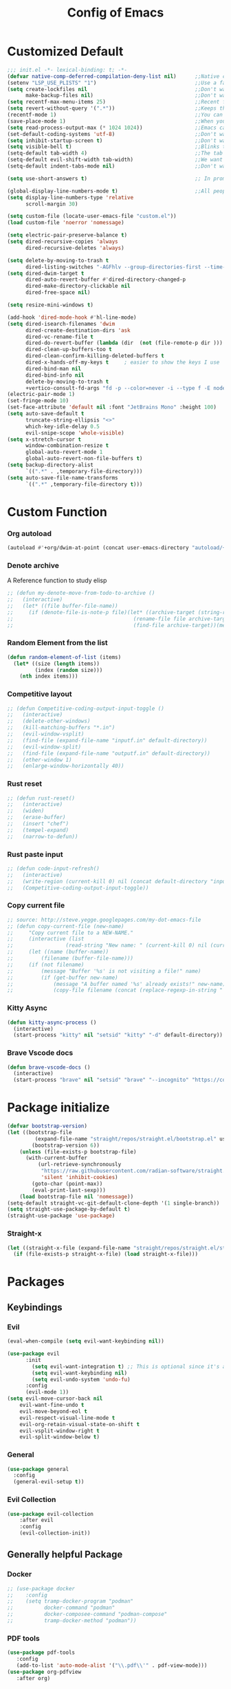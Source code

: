 #+TITLE: Config of Emacs
#+DESCRIPTION: This is the org mode version of my config of emacs
#+FILETAGS: Config
#+PROPERTY: header-args :tangle ~/.config/emacs/init.el

* Table of Content :toc:noexport:
- [[#customized-default][Customized Default]]
- [[#custom-function][Custom Function]]
- [[#package-initialize][Package initialize]]
- [[#packages][Packages]]
  - [[#keybindings][Keybindings]]
  - [[#generally-helpful-package][Generally helpful Package]]
  - [[#ui][UI]]
  - [[#coding][Coding]]
  - [[#completion][Completion]]
  - [[#org][Org]]
- [[#keybindings-1][Keybindings]]
  - [[#custom-function-map][Custom Function Map]]
  - [[#org-agenda][Org agenda]]
  - [[#dashboard-map][Dashboard Map]]
  - [[#magit-map][Magit Map]]
  - [[#denote-map][Denote Map]]
  - [[#consult-map][Consult Map]]
  - [[#avy-map][Avy Map]]
  - [[#buffer-map][Buffer Map]]
  - [[#org-map][Org Map]]
  - [[#lsp-map][Lsp Map]]
  - [[#fold][Fold]]
  - [[#helpful][Helpful]]
  - [[#tempel][Tempel]]
- [[#org-file-tangle-hook][Org file tangle hook]]

* Customized Default
#+begin_src emacs-lisp
;;; init.el -*- lexical-binding: t; -*-
(defvar native-comp-deferred-compilation-deny-list nil)      ;;Native comp variable change in emacs 30
(setenv "LSP_USE_PLISTS" "1")                                ;;Use a faster implmentation for list for lsp mode
(setq create-lockfiles nil                                   ;;Don't want #..# files everywhere
      make-backup-files nil)                                 ;;Don't want Redundant copy of files
(setq recentf-max-menu-items 25)                             ;;Recent files opened list size
(setq revert-without-query '(".*"))                          ;;Keeps the file in sync with what is on the disk without a prompt to confirm
(recentf-mode 1)                                             ;;You can disable recent files here (just set 1 to -1)
(save-place-mode 1)                                          ;;When you open a file the cursor will be in the same position at which you closed the file
(setq read-process-output-max (* 1024 1024))                 ;;Emacs can read output from programs faster ( makes lsp mode faster )
(set-default-coding-systems 'utf-8)                          ;;Don't want to have encoding errors
(setq inhibit-startup-screen t)                              ;;Don't want to see the emacs startup screen
(setq visible-bell t)                                        ;;Blinks the top bar and modeline to the color set in doom-themes-visual-bell
(setq-default tab-width 4)                                   ;;The tab width battle continues
(setq-default evil-shift-width tab-width)                    ;;We want the tab width to be same in the vim mode of emacs
(setq-default indent-tabs-mode nil)                          ;;Don't want formatters to insert <TAB> just use spaces

(setq use-short-answers t)                                   ;; In prompt answer instead of typing complete yes with this y will work as well

(global-display-line-numbers-mode t)                         ;;All people like line numbers right
(setq display-line-numbers-type 'relative
      scroll-margin 30)

(setq custom-file (locate-user-emacs-file "custom.el"))
(load custom-file 'noerror 'nomessage)

(setq electric-pair-preserve-balance t)
(setq dired-recursive-copies 'always 
      dired-recursive-deletes 'always)

(setq delete-by-moving-to-trash t 
      dired-listing-switches "-AGFhlv --group-directories-first --time-style=long-iso")
(setq dired-dwim-target t
      dired-auto-revert-buffer #'dired-directory-changed-p
      dired-make-directory-clickable nil
      dired-free-space nil)

(setq resize-mini-windows t)

(add-hook 'dired-mode-hook #'hl-line-mode)
(setq dired-isearch-filenames 'dwim 
      dired-create-destination-dirs 'ask 
      dired-vc-rename-file t 
      dired-do-revert-buffer (lambda (dir  (not (file-remote-p dir ))) )
      dired-clean-up-buffers-too t 
      dired-clean-confirm-killing-deleted-buffers t 
      dired-x-hands-off-my-keys t     ; easier to show the keys I use
      dired-bind-man nil 
      dired-bind-info nil 
      delete-by-moving-to-trash t
      +vertico-consult-fd-args "fd -p --color=never -i --type f -E node_modules --regex")
(electric-pair-mode 1)
(set-fringe-mode 10)
(set-face-attribute 'default nil :font "JetBrains Mono" :height 100)
(setq auto-save-default t
      truncate-string-ellipsis "<>"
      which-key-idle-delay 0.5
      evil-snipe-scope 'whole-visible)
(setq x-stretch-cursor t
      window-combination-resize t
      global-auto-revert-mode 1
      global-auto-revert-non-file-buffers t)
(setq backup-directory-alist
      `((".*" . ,temporary-file-directory)))
(setq auto-save-file-name-transforms
      `((".*" ,temporary-file-directory t)))
#+end_src
* Custom Function
*** Org autoload
#+begin_src emacs-lisp
(autoload #'+org/dwim-at-point (concat user-emacs-directory "autoload/+org"))
#+end_src
*** Denote archive
A Reference function to study elisp
#+begin_src emacs-lisp
;; (defun my-denote-move-from-todo-to-archive ()
;;   (interactive)
;;   (let* ((file buffer-file-name))
;;     (if (denote-file-is-note-p file)(let* ((archive-target (string-replace "/Todo/" "/Archived/" file)))
;;                                       (rename-file file archive-target)
;;                                       (find-file archive-target))(message "The buffer file is not a denote file"))))
#+end_src
*** Random Element from the list
#+begin_src emacs-lisp
(defun random-element-of-list (items)
  (let* ((size (length items))
         (index (random size)))
    (nth index items)))
#+end_src
*** Competitive layout
#+begin_src emacs-lisp
;; (defun Competitive-coding-output-input-toggle ()
;;   (interactive)
;;   (delete-other-windows)
;;   (kill-matching-buffers "*.in")
;;   (evil-window-vsplit)
;;   (find-file (expand-file-name "inputf.in" default-directory))
;;   (evil-window-split)
;;   (find-file (expand-file-name "outputf.in" default-directory))
;;   (other-window 1)
;;   (enlarge-window-horizontally 40))
#+end_src
*** Rust reset
#+begin_src emacs-lisp
;; (defun rust-reset()
;;   (interactive)
;;   (widen)
;;   (erase-buffer)
;;   (insert "chef")
;;   (tempel-expand)
;;   (narrow-to-defun))
#+end_src
*** Rust paste input
#+begin_src emacs-lisp
;; (defun code-input-refresh()
;;   (interactive)
;;   (write-region (current-kill 0) nil (concat default-directory "inputf.in") nil)
;;   (Competitive-coding-output-input-toggle))
#+end_src
*** Copy current file
#+begin_src emacs-lisp
;; source: http://steve.yegge.googlepages.com/my-dot-emacs-file
;; (defun copy-current-file (new-name)
;;     "Copy current file to a NEW-NAME."
;;     (interactive (list
;;                 (read-string "New name: " (current-kill 0) nil (current-kill 0))))
;;     (let ((name (buffer-name))
;;         (filename (buffer-file-name)))
;;     (if (not filename)
;;         (message "Buffer '%s' is not visiting a file!" name)
;;         (if (get-buffer new-name)
;;             (message "A buffer named '%s' already exists!" new-name)
;;             (copy-file filename (concat (replace-regexp-in-string " " "" (capitalize (replace-regexp-in-string "[^[:word:]_]" " " new-name))) ".rs") 1)))))
#+end_src
*** Kitty Async
#+begin_src emacs-lisp
(defun kitty-async-process ()
  (interactive)
  (start-process "kitty" nil "setsid" "kitty" "-d" default-directory))
#+end_src
*** Brave Vscode docs
#+begin_src emacs-lisp
(defun brave-vscode-docs ()
  (interactive)
  (start-process "brave" nil "setsid" "brave" "--incognito" "https://code.visualstudio.com/api/language-extensions/language-server-extension-guide"))
#+end_src
* Package initialize
#+begin_src emacs-lisp
(defvar bootstrap-version)
(let ((bootstrap-file
         (expand-file-name "straight/repos/straight.el/bootstrap.el" user-emacs-directory))
        (bootstrap-version 6))
    (unless (file-exists-p bootstrap-file)
      (with-current-buffer
          (url-retrieve-synchronously
           "https://raw.githubusercontent.com/radian-software/straight.el/develop/install.el"
           'silent 'inhibit-cookies)
        (goto-char (point-max))
        (eval-print-last-sexp)))
    (load bootstrap-file nil 'nomessage))
(setq-default straight-vc-git-default-clone-depth '(1 single-branch))
(setq straight-use-package-by-default t) 
(straight-use-package 'use-package)
#+end_src
*** Straight-x
#+begin_src emacs-lisp
(let ((straight-x-file (expand-file-name "straight/repos/straight.el/straight-x.el" user-emacs-directory)))
  (if (file-exists-p straight-x-file) (load straight-x-file)))
#+end_src
* Packages
** Keybindings
*** Evil
#+begin_src emacs-lisp
(eval-when-compile (setq evil-want-keybinding nil))

(use-package evil
      :init
        (setq evil-want-integration t) ;; This is optional since it's already set to t by default.
        (setq evil-want-keybinding nil)
        (setq evil-undo-system 'undo-fu)
      :config
      (evil-mode 1))
(setq evil-move-cursor-back nil
    evil-want-fine-undo t
    evil-move-beyond-eol t
    evil-respect-visual-line-mode t
    evil-org-retain-visual-state-on-shift t
    evil-vsplit-window-right t
    evil-split-window-below t)
#+end_src
*** General
#+begin_src emacs-lisp
(use-package general
  :config
  (general-evil-setup t))
#+end_src
*** Evil Collection
#+begin_src emacs-lisp
(use-package evil-collection
    :after evil
    :config
    (evil-collection-init))
#+end_src
** Generally helpful Package
*** Docker
#+begin_src emacs-lisp
;; (use-package docker
;;    :config
;;    (setq tramp-docker-program "podman"
;;          docker-command "podman"
;;          docker-composee-command "podman-compose"
;;          tramp-docker-method "podman"))
#+end_src
*** PDF tools
#+begin_src emacs-lisp
(use-package pdf-tools
   :config
   (add-to-list 'auto-mode-alist '("\\.pdf\\'" . pdf-view-mode)))
(use-package org-pdfview
   :after org)
#+end_src
*** Tempel
#+begin_src emacs-lisp
(use-package tempel
  :init
  (global-tempel-abbrev-mode))
#+end_src
*** Tempel Collection
#+begin_src emacs-lisp
(use-package tempel-collection)
#+end_src
*** Ace window
#+begin_src emacs-lisp
(use-package ace-window
    :config
    (setq aw-keys '(?a ?s ?d ?f ?g ?h ?j ?k ?l)))
#+end_src
*** Pulsar
#+begin_src emacs-lisp
(use-package pulsar
   :config
   (setq pulsar-pulse t 
         pulsar-delay 0.055 
         pulsar-iterations 10 
         pulsar-face 'pulsar-magenta
         pulsar-highlight-face 'pulsar-yellow)
   (add-hook 'next-error-hook #'pulsar-pulse-line)
   (add-hook 'consult-after-jump-hook #'pulsar-recenter-top)
   (add-hook 'consult-after-jump-hook #'pulsar-reveal-entry)
   (pulsar-global-mode 1))
#+end_src
*** Vimish fold
#+begin_src emacs-lisp
(use-package vimish-fold)
#+end_src
*** Ligatures
#+begin_src emacs-lisp
(use-package ligature
  :config
  (ligature-set-ligatures 'prog-mode '("-|" "-~" "---" "-<<" "-<" "--" "->" "->>" "-->" "///" "/=" "/=="
                                      "/>" "//" "/*" "*>" "***" "*/" "<-" "<<-" "<=>" "<=" "<|" "<||"
                                      "<|||" "<|>" "<:" "<>" "<-<" "<<<" "<==" "<<=" "<=<" "<==>" "<-|"
                                      "<<" "<~>" "<=|" "<~~" "<~" "<$>" "<$" "<+>" "<+" "</>" "</" "<*"
                                      "<*>" "<->" "<!--" ":>" ":<" ":::" "::" ":?" ":?>" ":=" "::=" "=>>"
                                      "==>" "=/=" "=!=" "=>" "===" "=:=" "==" "!==" "!!" "!=" ">]" ">:"
                                      ">>-" ">>=" ">=>" ">>>" ">-" ">=" "&&&" "&&" "|||>" "||>" "|>" "|]"
                                      "|}" "|=>" "|->" "|=" "||-" "|-" "||=" "||" ".." ".?" ".=" ".-" "..<"
                                      "..." "+++" "+>" "++" "[||]" "[<" "[|" "{|" "??" "?." "?=" "?:" "##"
                                      "###" "####" "#[" "#{" "#=" "#!" "#:" "#_(" "#_" "#?" "#(" ";;" "_|_"
                                      "__" "~~" "~~>" "~>" "~-" "~@" "$>" "^=" "]#"))
  (global-prettify-symbols-mode)
  (global-ligature-mode t))
#+end_src
*** Emms
Music Management with emacs
#+begin_src emacs-lisp
;; (use-package emms
;;   :init
;;   (require 'emms-setup)
;;   (emms-all)
;;   (setq emms-source-file-default-directory "~/Music/"
;;         emms-info-functions '(emms-info-native)
;;         emms-player-list '(emms-player-mpv)
;;         emms-repeat-track t
;;         emms-mode-line-mode t
;;         emms-playlist-buffer-name "*Music*"
;;         emms-playing-time-mode t
;;         emms-info-asynchronously t
;;         emms-source-file-directory-tree-function 'emms-source-file-directory-tree-find)
;;   (emms-add-directory-tree "~/Music/")
;;   (emms-add-directory-tree "~/Videos/Test Video"))
#+end_src
*** Helpful
#+begin_src emacs-lisp
(use-package helpful)
#+end_src
*** Avy
#+begin_src emacs-lisp
(use-package avy
     :config
     (setq avy-background t)
     (avy-setup-default))
#+end_src
*** Undo fu
#+begin_src emacs-lisp
(use-package undo-fu)
#+end_src
*** Undo hist
#+begin_src emacs-lisp
(use-package undohist
  :init
  (setq undo-tree-history-directory-alist '(((concat user-emacs-directory "/undohist"))))
  :config
  (undohist-initialize))
#+end_src
*** Savehist
#+begin_src emacs-lisp
(use-package savehist
  :init
  (savehist-mode))
#+end_src
** UI
*** Dashboard
#+begin_src emacs-lisp
(setq banner-icons-list (file-expand-wildcards (concat user-emacs-directory "icons/*")))
(use-package dashboard
        :after all-the-icons
        :config
        (setq dashboard-items '((recents  . 5)
                                (agenda . 5)
                                (projects . 5)))
        (setq dashboard-set-heading-icons t)
        (setq dashboard-startup-banner (random-element-of-list banner-icons-list))
        (setq dashboard-banner-logo-title "")
        (setq dashboard-image-banner-max-height 500)
        (setq dashboard-set-footer nil)
        (setq dashboard-set-file-icons t)
        (setq dashboard-set-init-info t)
        (setq initial-buffer-choice (lambda () (get-buffer-create "*dashboard*")))
        (dashboard-setup-startup-hook))
(add-hook 'server-after-make-frame-hook 'dashboard-refresh-buffer)
#+end_src
*** Which Key
#+begin_src emacs-lisp
(use-package which-key 
  :init
  (which-key-mode))
#+end_src
*** Theme
**** Doom theme

#+begin_src emacs-lisp
(use-package doom-themes
    :config
    (setq doom-themes-enable-bold t
          doom-themes-enable-italic t)
    (doom-themes-visual-bell-config)
    (load-theme 'doom-dracula t)
    (custom-set-faces
        '(doom-themes-visual-bell (( t(:background "#00FFFF"))))
        ;; '(emms-playlist-selected-face (( t(:foreground "royal blue"))))
        ;; '(emms-playlist-track-face (( t(:foreground "#5da3e7"))))
        ;; '(emms-playlist-selected-face (( t(:foreground "royal blue"))))
        ;; '(emms-playlist-track-face (( t(:foreground "#5da3e7"))))
        '(org-ellipsis (( t(:foreground "#C678DD"))))))
#+end_src
**** Modus theme
#+begin_src emacs-lisp
;; (use-package modus-themes
;;    :config
;;    (setq modus-themes-italic-constructs t
;;          modus-themes-bold-constructs t)
;;    (load-theme 'modus-vivendi t))
#+end_src
*** Doom modeline
#+begin_src emacs-lisp
(use-package doom-modeline
    :init (doom-modeline-mode 1)
    :config
    (display-battery-mode 1)
    (setq doom-modeline-project-detection 'truncate-upto-project
          doom-modeline-enable-word-count t
          doom-modeline-buffer-encoding nil
          doom-modeline-env-version t
          doom-modeline-hud t))
#+end_src
*** All Icons Mode Line
#+begin_src emacs-lisp
(use-package all-the-icons)
#+end_src
*** Completions Icons
#+begin_src emacs-lisp
(use-package all-the-icons-completion
      :config
      (all-the-icons-completion-mode)
      (add-hook 'marginalia-mode-hook #'all-the-icons-completion-marginalia-setup))
#+end_src
*** Corfu Icons
#+begin_src emacs-lisp
(use-package kind-icon
  :after corfu
  :custom
  (kind-icon-default-face 'corfu-default) ; to compute blended backgrounds correctly
  :config
  (add-to-list 'corfu-margin-formatters #'kind-icon-margin-formatter))
#+end_src
*** Dired Icons
#+begin_src emacs-lisp
(use-package all-the-icons-dired
  :config
  (add-hook 'dired-mode-hook 'all-the-icons-dired-mode))
#+end_src
*** Unicode fonts
#+begin_src emacs-lisp
(use-package unicode-fonts)
#+end_src
*** Emojify
#+begin_src emacs-lisp
(use-package emojify)
#+end_src
** Coding
*** Evil Nerd Commentor
#+begin_src emacs-lisp
(use-package evil-nerd-commenter)
#+end_src
*** Lsp Mode
#+begin_src emacs-lisp
(use-package lsp-mode
  :custom
  (lsp-completion-provider :none)
  :init
  (setq lsp-log-io nil)
  (defun my/lsp-mode-setup-completion ()
    (setf (alist-get 'styles (alist-get 'lsp-capf completion-category-defaults))
          '(flex))) ;; Configure flex
  :hook
  (lsp-completion-mode . my/lsp-mode-setup-completion)
  (prog-mode . lsp-mode)
  (web-mode . lsp-mode))
#+end_src
*** Rust
**** Rustic
#+begin_src emacs-lisp
(use-package rustic
  :config
  (setq lsp-rust-analyzer-display-chaining-hints t
        lsp-rust-analyzer-expand-macro t
        lsp-rust-analyzer-display-parameter-hints t
        lsp-rust-analyzer-server-display-inlay-hints t))
#+end_src
*** Typescript
**** Typescript Mode
#+begin_src emacs-lisp
(use-package typescript-mode)
#+end_src
**** Web mode
#+begin_src emacs-lisp
(setq web-mode-markup-indent-offset 2
      web-mode-code-indent-offset 2
      web-mode-css-indent-offset 2)
(use-package web-mode
    :commands web-mode)
#+end_src
**** Svelte Mode
#+begin_src emacs-lisp
;; (add-to-list 'auto-mode-alist '("\\.svelte\\'" . web-mode))
;; (setq web-mode-engines-alist
;;     '(("svelte" . "\\.svelte\\'")))
#+end_src
*** C/C++
#+begin_src emacs-lisp
;; (use-package ccls)
#+end_src
*** Solidity
#+begin_src emacs-lisp
;; (use-package solidity-mode)
#+end_src
*** Python
#+begin_src emacs-lisp
(use-package lsp-pyright
  :hook (python-mode . (lambda ()
                          (require 'lsp-pyright)
                          (lsp))))
#+end_src
*** Flycheck
#+begin_src emacs-lisp
(use-package flycheck
  :init (global-flycheck-mode))
#+end_src
*** Format all
#+begin_src emacs-lisp
(use-package format-all
   :config
   (add-hook 'prog-mode-hook 'format-all-mode)
   (add-hook 'format-all-mode-hook 'format-all-ensure-formatter))
#+end_src
*** Lsp ui
#+begin_src emacs-lisp
  (use-package lsp-ui
    :hook (lsp-mode . lsp-ui-mode)
    :config
    (setq lsp-ui-peek-enable t
          lsp-ui-doc-position 'bottom
          lsp-ui-peek-always-show t
          lsp-signature-auto-activate t
          lsp-ui-doc-delay 0.0
          lsp-ui-sideline-show-diagnostics t 
          lsp-enable-symbol-highlighting t 
          lsp-ui-doc-enable t 
          lsp-ui-doc-show-with-cursor t 
          lsp-ui-doc-show-with-mouse t 
          lsp-lens-enable t 
          lsp-headerline-breadcrumb-enable t 
          lsp-ui-sideline-show-diagnostics t 
          lsp-modeline-code-actions-enable t 
          lsp-eldoc-enable-hover t 
          lsp-completion-show-detail t 
          lsp-completion-show-kind t 
          lsp-ui-sideline-actions-icon lsp-ui-sideline-actions-icon-default))
#+end_src
*** Tree sitter
#+begin_src emacs-lisp
  (use-package tree-sitter-langs
        :after tree-sitter
        :config
        (tree-sitter-require 'tsx)
        (tree-sitter-require 'typescript)
        (tree-sitter-require 'rust)
        (tree-sitter-require 'javascript)
        (tree-sitter-require 'python)
        (tree-sitter-require 'html)
        (tree-sitter-require 'cpp)
        (tree-sitter-require 'css)
        (add-to-list 'tree-sitter-major-mode-language-alist '(typescript-ts-mode . tsx)))
  (global-tree-sitter-mode)
  (add-hook 'tree-sitter-after-on-hook #'tree-sitter-hl-mode)
#+end_src
*** Magit
#+begin_src emacs-lisp
(use-package magit
  :config
  (setq magit-display-buffer-function #'magit-display-buffer-fullframe-status-v1))
#+end_src
*** Git gutter
#+begin_src emacs-lisp
(use-package git-gutter-fringe
    :config
    (global-git-gutter-mode +1)
    (setq-default fringes-outside-margins t)
        ;; thin fringe bitmaps
        (define-fringe-bitmap 'git-gutter-fr:added [224]
        nil nil '(center repeated))
        (define-fringe-bitmap 'git-gutter-fr:modified [224]
        nil nil '(center repeated))
        (define-fringe-bitmap 'git-gutter-fr:deleted [128 192 224 240]
        nil nil 'bottom))
#+end_src
*** Smart compile
#+begin_src emacs-lisp
(use-package smart-compile
  :config
  (setq smart-compile-check-build-system 'nil)
  (add-to-list 'smart-compile-alist '("\\.[Cc]+[Pp]*\\'" . "make %n && touch inputf.in && timeout 4s ./%n < inputf.in &> outputf.in "))
  (add-to-list 'smart-compile-alist  '("\\.rs$" . "touch inputf.in && cargo run -q < inputf.in &> outputf.in ")))
#+end_src
*** Evil Multi Edit
#+begin_src emacs-lisp
(use-package evil-multiedit
    :config
    (evil-multiedit-default-keybinds))
#+end_src
*** Projectile
#+begin_src emacs-lisp
(use-package projectile
  :init
  (projectile-mode +1))
#+end_src
*** Rainbow Delimiter
#+begin_src emacs-lisp
(use-package rainbow-delimiters
  :hook (prog-mode . rainbow-delimiters-mode))
#+end_src
** Completion
*** Corfu
#+begin_src emacs-lisp
(use-package corfu
  :straight (:files (:defaults "extensions/*"))
  :init
  ;; Setup corfu for popup like completion
  (setq corfu-cycle t  ; Allows cycling through candidates
        corfu-auto t   ; Enable auto completion
        corfu-auto-prefix 1  ; Complete with less prefix keys
        corfu-auto-delay 0.0  ; No delay for completion
        corfu-popupinfo-delay 0.0  ; No delay for completion
        corfu-echo-documentation nil  ; Echo docs for current completion option
        corfu-quit-at-boundary 'insert)
  (corfu-history-mode 1)
  (global-corfu-mode 1)
  (advice-add #'lsp-completion-at-point :around #'cape-wrap-noninterruptible))

(defun corfu-enable-in-minibuffer ()
  "Enable Corfu in the minibuffer if `completion-at-point' is bound."
  (when (where-is-internal #'completion-at-point (list (current-local-map)))
    (setq-local corfu-auto t) ;; Enable/disable auto completion
    (setq-local corfu-echo-delay nil ;; Disable automatic echo and popup
                corfu-popupinfo-delay nil)
    (corfu-mode 1)))

(add-hook 'minibuffer-setup-hook #'corfu-enable-in-minibuffer)

(defun corfu-move-to-minibuffer ()
  (interactive)
  (let ((completion-extra-properties corfu--extra)
        completion-cycle-threshold completion-cycling)
    (apply #'consult-completion-in-region completion-in-region--data)))
(define-key corfu-map "\M-m" #'corfu-move-to-minibuffer)
#+end_src
*** Emacs
#+begin_src emacs-lisp
(use-package emacs
  :init
  (defun crm-indicator (args)
    (cons (format "[CRM%s] %s"
                  (replace-regexp-in-string
                   "\\`\\[.*?]\\*\\|\\[.*?]\\*\\'" ""
                   crm-separator)
                  (car args))
          (cdr args)))
    (advice-add #'completing-read-multiple :filter-args #'crm-indicator)

    (setq minibuffer-prompt-properties
            '(read-only t cursor-intangible t face minibuffer-prompt))
    (add-hook 'minibuffer-setup-hook #'cursor-intangible-mode)
    (setq enable-recursive-minibuffers t
          completion-cycle-threshold 3
          tab-always-indent 'complete))
#+end_src
*** Cape
#+begin_src emacs-lisp
(use-package cape
    :init
    (add-to-list 'completion-at-point-functions #'cape-file)
    (add-to-list 'completion-at-point-functions #'cape-dabbrev))
#+end_src
*** Vertico
#+begin_src emacs-lisp
(defun +embark-live-vertico ()
  "Shrink Vertico minibuffer when `embark-live' is active."
  (when-let (win (and (string-prefix-p "*Embark Live" (buffer-name))
                      (active-minibuffer-window)))
    (with-selected-window win
      (when (and (bound-and-true-p vertico--input)
                 (fboundp 'vertico-multiform-unobtrusive))
        (vertico-multiform-unobtrusive)))))

(add-hook 'embark-collect-mode-hook #'+embark-live-vertico)
(use-package vertico
    :straight (:files (:defaults "extensions/*"))
    :init
    (setq vertico-count 20
          vertico-resize nil
          vertico-cycle t)
    (vertico-mode))
#+end_src
*** Marginalia
#+begin_src emacs-lisp
(use-package marginalia
  :config
  (marginalia-mode)
  (setq marginalia-align 'center
    marginalia-align-offset 20))
#+end_src
*** Embark
#+begin_src emacs-lisp
(use-package embark
        :bind
        (("C-;" . embark-act)         ;; pick some comfortable binding
         ("M-." . embark-dwim)        ;; good alternative: M-.
         ("C-h B" . embark-bindings)) ;; alternative for `describe-bindings'

        :init

        ;; Optionally replace the key help with a completing-read interface
        (setq prefix-help-command #'embark-prefix-help-command
              embark-quit-after-action nil)

        :config
        ;; (define-key embark-symbol-map "D" #'devdocs-lookup)
        ;; (define-key embark-function-map "D" #'devdocs-lookup)

        ;; Hide the mode line of the Embark live/completions buffers
        (add-to-list 'display-buffer-alist
                     '("\\`\\*Embark Collect \\(Live\\|Completions\\)\\*"
                       nil
                       (window-parameters (mode-line-format . none)))))
    (defun embark-which-key-indicator ()
      "An embark indicator that displays keymaps using which-key.
    The which-key help message will show the type and value of the
    current target followed by an ellipsis if there are further
    targets."
      (lambda (&optional keymap targets prefix)
        (if (null keymap)
            (which-key--hide-popup-ignore-command)
          (which-key--show-keymap
           (if (eq (plist-get (car targets) :type) 'embark-become)
               "Become"
             (format "Act on %s '%s'%s"
                     (plist-get (car targets) :type)
                     (embark--truncate-target (plist-get (car targets) :target))
                     (if (cdr targets) "…" "")))
           (if prefix
               (pcase (lookup-key keymap prefix 'accept-default)
                 ((and (pred keymapp) km) km)
                 (_ (key-binding prefix 'accept-default)))
             keymap)
           nil nil t (lambda (binding)
                       (not (string-suffix-p "-argument" (cdr binding))))))))

    (setq embark-indicators
      '(embark-which-key-indicator
        embark-highlight-indicator
        embark-isearch-highlight-indicator))

    (defun embark-hide-which-key-indicator (fn &rest args)
      "Hide the which-key indicator immediately when using the completing-read prompter."
      (which-key--hide-popup-ignore-command)
      (let ((embark-indicators
             (remq #'embark-which-key-indicator embark-indicators)))
          (apply fn args)))

    (advice-add #'embark-completing-read-prompter
                    :around #'embark-hide-which-key-indicator)
#+end_src
*** Orderless
#+begin_src emacs-lisp
(use-package orderless
    :custom
    ;; (orderless-matching-styles '(orderless-literal orderless-regexp orderless-flex))
    (completion-styles '(orderless))
    (completion-category-overrides '((file (styles partial-completion)))))
#+end_src
*** Consult
#+begin_src emacs-lisp
(use-package consult
  :hook (completion-list-mode . consult-preview-at-point-mode)
  :init
  (setq register-preview-delay 0.5
        register-preview-function #'consult-register-format)
  (advice-add #'register-preview :override #'consult-register-window)
  (setq xref-show-xrefs-function #'consult-xref
        xref-show-definitions-function #'consult-xref)
  :config
  (consult-customize
   consult-theme :preview-key '(:debounce 0.2 any)
   consult-ripgrep consult-git-grep consult-grep
   consult-bookmark consult-recent-file consult-xref
   consult--source-bookmark consult--source-file-register
   consult--source-recent-file consult--source-project-recent-file
   ;; :preview-key (kbd "M-.")
   :preview-key '(:debounce 0.4 any))
   (defun consult--orderless-regexp-compiler (input type &rest _config)
        (setq input (orderless-pattern-compiler input))
        (cons
        (mapcar (lambda (r) (consult--convert-regexp r type)) input)
        (lambda (str) (orderless--highlight input str))))

  (setq consult--regexp-compiler #'consult--orderless-regexp-compiler)
  (setq consult-narrow-key "<")) ;; (kbd "C-+")
#+end_src
*** Embark Consult
#+begin_src emacs-lisp
(use-package embark-consult
  :hook
  (embark-collect-mode . consult-preview-at-point-mode))
#+end_src
** Org
*** Defaults
#+begin_src emacs-lisp
(defadvice org-babel-execute-src-block (around load-language nil activate)
    "Load language if needed"
    (let ((language (org-element-property :language (org-element-at-point))))
        (unless (cdr (assoc (intern language) org-babel-load-languages))
        (add-to-list 'org-babel-load-languages (cons (intern language) t))
        (org-babel-do-load-languages 'org-babel-load-languages org-babel-load-languages))
        ad-do-it))
#+end_src
*** Evil org
#+begin_src emacs-lisp
(use-package evil-org
    :config
    (evil-org-mode +1))
#+end_src
*** Org cliplink
#+begin_src emacs-lisp
(use-package org-cliplink)
#+end_src
*** Link hint
#+begin_src emacs-lisp
(use-package link-hint)
#+end_src
*** Org toc
#+begin_src emacs-lisp
(use-package toc-org)  
(add-hook 'org-mode-hook (lambda () (toc-org-mode 1)))
#+end_src
*** Org Modern
#+begin_src emacs-lisp
(use-package org-modern
   :config
    (setq org-use-property-inheritance t ;;Might fix some bugs with org mode src block
          org-confirm-babel-evaluate nil
          org-src-preserve-indentation t
          org-export-preserve-breaks t
          org-log-into-drawer t
          org-link-file-path-type 'relative
          org-agenda-start-on-weekday nil
          ;; org-ellipsis "  "                                     ;;fun symbols   ,    , 
          org-enforce-todo-checkbox-dependencies t
          org-enforce-todo-dependencies t
          org-auto-align-tags nil
          org-tags-column 0
          org-catch-invisible-edits 'show-and-error
          org-modern-checkbox nil
          org-modern-table nil
          org-insert-heading-respect-content t
          org-hide-emphasis-markers t
          org-pretty-entities t
          org-ellipsis "…"
          org-agenda-tags-column 0
          org-agenda-block-separator ?─
          org-agenda-time-grid
          '((daily today require-timed)
              (800 1000 1200 1400 1600 1800 2000)
              " ┄┄┄┄┄ " "┄┄┄┄┄┄┄┄┄┄┄┄┄┄┄")
              org-agenda-current-time-string
              "⭠ now ─────────────────────────────────────────────────")
          (global-org-modern-mode))
#+end_src
*** Org todo
#+begin_src emacs-lisp
(setq org-log-done 'time)
(setq org-todo-keywords
    '((sequence "TODO(t)" "PROJ(p)" "ACTIVE(a)" "REVIEW(r)" "START(s)" "NEXT(N)" "WORKING(w)" "HOLD(h)" "|" "DONE(d)" "KILL(k)")
        (sequence "|" "OKAY(o)" "YES(y)" "NO(n)")))
#+end_src
*** Org agenda
#+begin_src emacs-lisp
;; (setq org-agenda-files '("~/Documents/Denote/Todo/"))
(setq org-agenda-window-setup 'current-window
    org-agenda-span 14
    org-agenda-start-day "-3d"
    org-agenda-inhibit-startup t)
#+end_src
*** Org Denote
#+begin_src emacs-lisp
(use-package denote
    :straight (denote :type git :host github :repo "protesilaos/denote")
    :config
    ;; (setq denote-directory "~/Documents/Denote")
    (setq denote-known-keywords '())
    (setq denote-infer-keywords t)
    (setq denote-sort-keywords t)
    (setq denote-excluded-directories-regexp nil)
    (setq denote-excluded-keywords-regexp nil)
    (setq denote-date-prompt-use-org-read-date t)
    (setq denote-backlinks-show-context t))

(with-eval-after-load 'org-capture
    (add-to-list 'org-capture-templates
               '("n" "Notes" plain
                (file denote-last-path)
                (function
                    (lambda ()
                        (let ((denote-directory (file-name-as-directory (concat (denote-directory) "Notes"))))
                            (denote-org-capture))))
                :no-save t
                :immediate-finish nil
                :kill-buffer t
                :jump-to-captured t))
    (add-to-list 'org-capture-templates
               '("r" "Resources" plain
                (file denote-last-path)
                (function
                    (lambda ()
                        (let ((denote-directory (file-name-as-directory (concat (denote-directory) "Resources"))))
                            (denote-org-capture))))
                :no-save t
                :immediate-finish nil
                :kill-buffer t
                :jump-to-captured t))
    (add-to-list 'org-capture-templates
               '("t" "Todo" plain
                (file denote-last-path)
                (function
                    (lambda ()
                        (let ((denote-directory (file-name-as-directory (concat (denote-directory) "Todo"))))
                            (denote-org-capture))))
                :no-save t
                :immediate-finish nil
                :kill-buffer t
                :jump-to-captured t)))
#+end_src
* Keybindings
#+begin_src emacs-lisp
(global-set-key (kbd "<escape>") 'keyboard-escape-quit)
(global-set-key (kbd "C-;") 'embark-act)
(general-define-key
    :keymaps 'evil-window-map
    "C-w" 'ace-window)
(keymap-set minibuffer-mode-map "C-S-v" 'evil-paste-after)
(general-create-definer aadi/leader-keys
    :states '(normal visual emacs)
    :keymaps 'override
    :prefix "SPC")
(general-create-definer aadi/leader-local-keys
    :states '(normal visual emacs)
    :keymaps 'override
    :prefix "SPC m")
(aadi/leader-keys
    "SPC" 'find-file
    "RET" 'denote-open-or-create)
(general-define-key
    :states 'motion
    "K" 'helpful-at-point
    "M-/" 'evilnc-comment-or-uncomment-lines)
#+end_src
** Custom Function Map
#+begin_src emacs-lisp
(general-define-key
  :states 'normal
  "," 'kitty-async-process)
#+end_src
** Org agenda
#+begin_src emacs-lisp
(aadi/leader-keys
     "z" 'org-agenda)
#+end_src
** Dashboard Map
#+begin_src emacs-lisp
(general-define-key
    :keymaps 'dashboard-mode-map
    :states '(normal visual emacs)
    "RET" 'dashboard-return)
#+end_src
** Magit Map
#+begin_src emacs-lisp
(general-define-key
    :keymaps 'transient-map
    "<escape>" 'transient-quit-one)
(aadi/leader-keys
    :states '(normal motion)
    "g" '(:ignore t :which-key "git")
    "g s" 'consult-git-grep
    "g g" 'magit) 
#+end_src
** Denote Map
#+begin_src emacs-lisp
(aadi/leader-keys
    :states '(normal motion)
    "n" '(:ignore t :which-key "denote")
    "n c" 'denote-create-note-in-subdirectory
    "n j" 'my-denote-journal
    "n n" 'denote
    "n N" 'denote-type
    "n d" 'denote-date
    "n s" 'denote-subdirectory
    "n t" 'denote-template
    "n i" 'denote-link
    "n I" 'denote-link-add-links
    "n b" 'denote-link-backlinks
    "n f f" 'denote-link-find-file
    "n f b" 'denote-link-find-backlink
    "n r" 'denote-rename-file
    "n R" 'denote-rename-file-using-front-matter)
#+end_src
*** Project
#+begin_src emacs-lisp
(aadi/leader-keys
    :keymaps 'projectile-mode-map
    :states '(normal motion)
    "p" '(projectile-command-map :whick-key "projects"))
#+end_src
** Consult Map
*** Command exec
#+begin_src emacs-lisp
  ;; (general-define-key
  ;;   "M-S-x" 'execute-extended-command
  ;;   "M-x" 'consult-mode-command)
#+end_src
*** Mode
#+begin_src emacs-lisp
(aadi/leader-keys
    :states '(normal motion)
    "m" '(:ignore t :which-key "mode")
    "m k" 'consult-kmacro)
#+end_src
*** Command
#+begin_src emacs-lisp
(aadi/leader-keys
    :states '(normal motion)
    "c" '(:ignore t :which-key "commands")
    "c r" '(consult-complex-command :which-key "Complex Command repeat"))
#+end_src
*** File
#+begin_src emacs-lisp
(aadi/leader-keys
    :states '(normal motion)
    "f" '(:ignore t :which-key "files")
    "f b" 'consult-bookmark
    "f r" 'consult-recent-file)
#+end_src
*** Projects
#+begin_src emacs-lisp
(general-define-key
    [remap projectile-ripgrep] 'consult-ripgrep
    [remap projectile-find-file] 'consult-find)
#+end_src
*** Goto
#+begin_src emacs-lisp
(general-define-key
    :states '(normal motion)
    "g" '(:ignore t :which-key "goto"))

(general-define-key
    :states '(normal motion)
    :prefix "g"
    "e" 'consult-compile-error
    "f" 'consult-flycheck
    "l" 'consult-goto-line)
#+end_src
*** Registers
#+begin_src emacs-lisp
(general-define-key
    :states '(normal motion)
    "M-C-'" 'consult-register-load
    "M-'" 'consult-register-store
    "M-\"" 'consult-register)
#+end_src
** Avy Map
#+begin_src emacs-lisp
(general-define-key
    :states '(normal motion)
    ";" '(avy-goto-char :which-key "avy goto char"))
#+end_src
** Buffer Map
#+begin_src emacs-lisp
(aadi/leader-keys
    :states '(normal motion)
    "b" '(:ignore t :which-key "buffer")
    "b f" '(consult-line :which-key "filter buffer")
    "b b" 'consult-buffer
    "b B" 'bookmark-bmenu-list
    "b k" 'kill-this-buffer)
#+end_src
** Org Map
#+begin_src emacs-lisp
(general-define-key
    :states '(normal motion)
    "C-c a" 'org-capture)
(general-define-key
    :keymaps 'org-mode-map
    :states 'normal
    "<RET>" '+org/dwim-at-point
    "?\t" 'org-cycle
    "C-c a" 'link-hint-copy-link-at-point
    "z i" '(org-toggle-inline-images :whick-key "inline images"))

(aadi/leader-keys org-mode-map
    "m" '(:ignore t :which-key "org localleader")
    ;; "a" 'my-denote-move-from-todo-to-archive
)
(aadi/leader-local-keys org-mode-map
    "h" '(:ignore t :which-key "heading")
    "h h" 'consult-org-heading
    "l" '(:ignore t :which-key "link")
    "l c" 'org-cliplink)
#+end_src
** Lsp Map
#+begin_src emacs-lisp
(aadi/leader-keys lsp-mode-map
    "m" '(:ignore t :which-key "lsp localleader"))
(general-define-key
    :keymaps 'lsp-mode-map
    :states 'normal
    "K" 'lsp-describe-thing-at-point
    "C-c a" 'format-all-buffer)
#+end_src
*** Rustic Mode
#+begin_src emacs-lisp
(aadi/leader-local-keys
    :keymaps 'rustic-mode-map
    "z" 'Competitive-coding-output-input-toggle
    "r" 'rust-reset
    "i" 'code-input-refresh
    "f" 'copy-current-file
    "c" 'smart-compile)
#+end_src
** Fold
#+begin_src emacs-lisp
(general-define-key
    :states '(normal emacs visual)
    "z" '(:ignore t :which-key "fold")
    "z c" 'vimish-fold-toggle
    "z a" 'vimish-fold-avy
    "z f" 'vimish-fold-refold-all
    "z u" 'vimish-fold-unfold-all)
#+end_src
** Helpful
#+begin_src emacs-lisp
(general-define-key
   :prefix "C-h"
   "f" #'helpful-callable
   "v" #'helpful-variable
   "k" #'helpful-key
   "F" #'helpful-function
   "C" #'helpful-command)
#+end_src
** Tempel
#+begin_src emacs-lisp
(general-define-key
   :states 'insert
   "C-s" 'tempel-complete)
(general-define-key
   :keymaps 'tempel-map
   "S-TAB" 'tempel-previous
   "TAB" 'tempel-next)
#+end_src
* Org file tangle hook
# Local Variables:
# eval: (add-hook 'after-save-hook (lambda ()(org-babel-tangle)) nil t)
# End:
